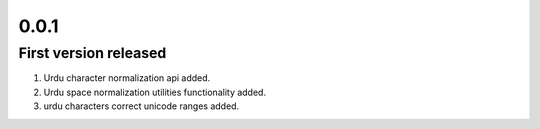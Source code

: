 0.0.1
=====

First version released
-----------------------

1. Urdu character normalization api added.
2. Urdu space normalization utilities functionality added.
3. urdu characters correct unicode ranges added.